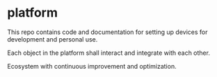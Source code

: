 * platform

This repo contains code and documentation for setting up devices for development and personal use.

Each object in the platform shall interact and integrate with each other.

Ecosystem with continuous improvement and optimization.
